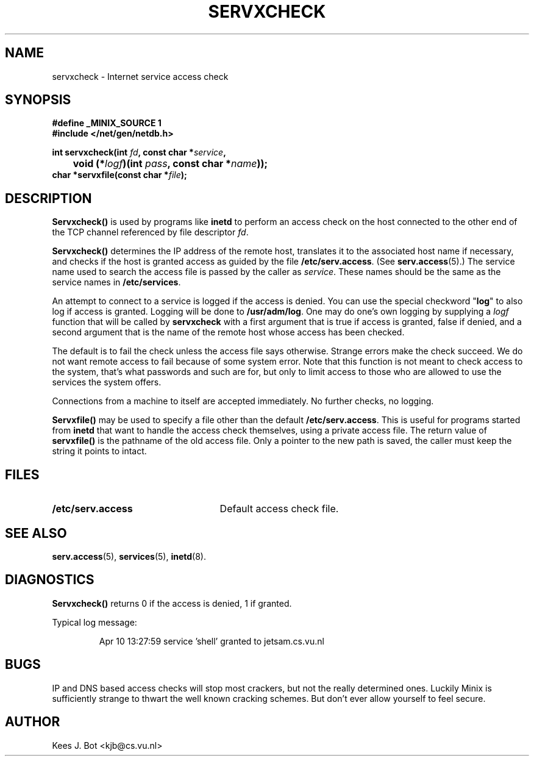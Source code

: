 .TH SERVXCHECK 3
.SH NAME
servxcheck \- Internet service access check
.SH SYNOPSIS
.ft B
.nf
#define _MINIX_SOURCE 1
#include </net/gen/netdb.h>

int servxcheck(int \fIfd\fP, const char *\fIservice\fP,
	void (*\fIlogf\fP)(int \fIpass\fP, const char *\fIname\fP));
char *servxfile(const char *\fIfile\fP);
.fi
.ft R
.SH DESCRIPTION
.B Servxcheck()
is used by programs like
.B inetd
to perform an access check on the host connected to the other end of the TCP
channel referenced by file descriptor
.IR fd .
.PP
.B Servxcheck()
determines the IP address of the remote host, translates it to the
associated host name if necessary, and checks if the host is granted access
as guided by the file
.BR /etc/serv.access .
(See
.BR serv.access (5).)
The service name used to search the access file is passed by the caller as
.IR service .
These names should be the same as the service names in
.BR /etc/services .
.PP
An attempt to connect to a service is logged if the access is denied.  You
can use the special checkword "\fBlog\fP" to also log if access is granted.
Logging will be done to
.BR /usr/adm/log .
One may do one's own logging by
supplying a
.I logf
function that will be called by
.B servxcheck
with a first argument that is true if access is granted, false if
denied, and a second argument that is the name of the remote host whose
access has been checked.
.PP
The default is to fail the check unless the access file says otherwise.
Strange errors make the check succeed.  We do not want
remote access to fail because of some system error.  Note that this
function is not meant to check access to the system, that's what
passwords and such are for, but only to limit access to those who are
allowed to use the services the system offers.
.PP
Connections from a machine to itself are accepted immediately.  No further
checks, no logging.
.PP
.B Servxfile()
may be used to specify a file other than the default
.BR /etc/serv.access .
This is useful for programs started from
.B inetd
that want to handle the access check themselves, using a private access file.
The return value of
.B servxfile()
is the pathname of the old access file.  Only a pointer to the new path is
saved, the caller must keep the string it points to intact.
.SH FILES
.TP 25n
.B /etc/serv.access
Default access check file.
.SH "SEE ALSO"
.BR serv.access (5),
.BR services (5),
.BR inetd (8).
.SH DIAGNOSTICS
.B Servxcheck()
returns 0 if the access is denied, 1 if granted.
.PP
Typical log message:
.PP
.RS
Apr 10 13:27:59 service 'shell' granted to jetsam.cs.vu.nl
.RE
.SH BUGS
IP and DNS based access checks will stop most crackers, but not the really
determined ones.  Luckily Minix is sufficiently strange to thwart the well
known cracking schemes.  But don't ever allow yourself to feel secure.
.SH AUTHOR
Kees J. Bot <kjb@cs.vu.nl>
